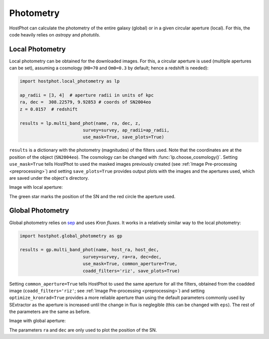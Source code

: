 .. _photometry_example:

Photometry
==========

HostPhot can calculate the photometry of the entire galaxy (global) or in a given circular aperture (local). For this, the code heavily relies on `astropy` and `photutils`.

Local Photometry
~~~~~~~~~~~~~~~~

Local photometry can be obtained for the downloaded images. For this, a circular aperture is used (multiple apertures can be set), assuming a cosmology (``H0=70`` and ``Om0=0.3`` by default; hence a redshift is needed):


.. code:: python

	import hostphot.local_photometry as lp

	ap_radii = [3, 4]  # aperture radii in units of kpc
	ra, dec =  308.22579, 9.92853 # coords of SN2004eo
	z = 0.0157  # redshift

	results = lp.multi_band_phot(name, ra, dec, z,
                             	survey=survey, ap_radii=ap_radii, 
                             	use_mask=True, save_plots=True)


``results`` is a dictionary with the photometry (magnitudes) of the filters used. Note that the coordinates are at the position of the object (``SN2004eo``). The cosmology can be changed with :func:`lp.choose_cosmology()`. Setting ``use_mask=True`` tells HostPhot to used the masked images previously created (see :ref:`Image Pre-processing <preprocessing>`) and setting ``save_plots=True`` provides output plots with the images and the apertures used, which are saved under the object's directory.

Image with local aperture:

.. image:: static/local.png

The green star marks the position of the SN and the red circle the aperture used.

Global Photometry
~~~~~~~~~~~~~~~~~

Global photometry relies on `sep <https://github.com/kbarbary/sep/>`_ and uses `Kron fluxes`. It works in a relatively similar way to the local photometry:

.. code:: python

	import hostphot.global_photometry as gp

	results = gp.multi_band_phot(name, host_ra, host_dec, 
                             	survey=survey, ra=ra, dec=dec,
                             	use_mask=True, common_aperture=True, 
                             	coadd_filters='riz', save_plots=True)

Setting ``common_aperture=True`` tells HostPhot to used the same aperture for all the filters, obtained from the coadded image (``coadd_filters='riz'``; see :ref:`Image Pre-processing <preprocessing>`) and setting ``optimize_kronrad=True`` provides a more reliable aperture than using the default parameters commonly used by SExtractor as the aperture is increased until the change in flux is neglegible (this can be changed with ``eps``). The rest of the parameters are the same as before.

Image with global aperture:

.. image:: static/global.png

The parameters ``ra`` and ``dec`` are only used to plot the position of the SN.
